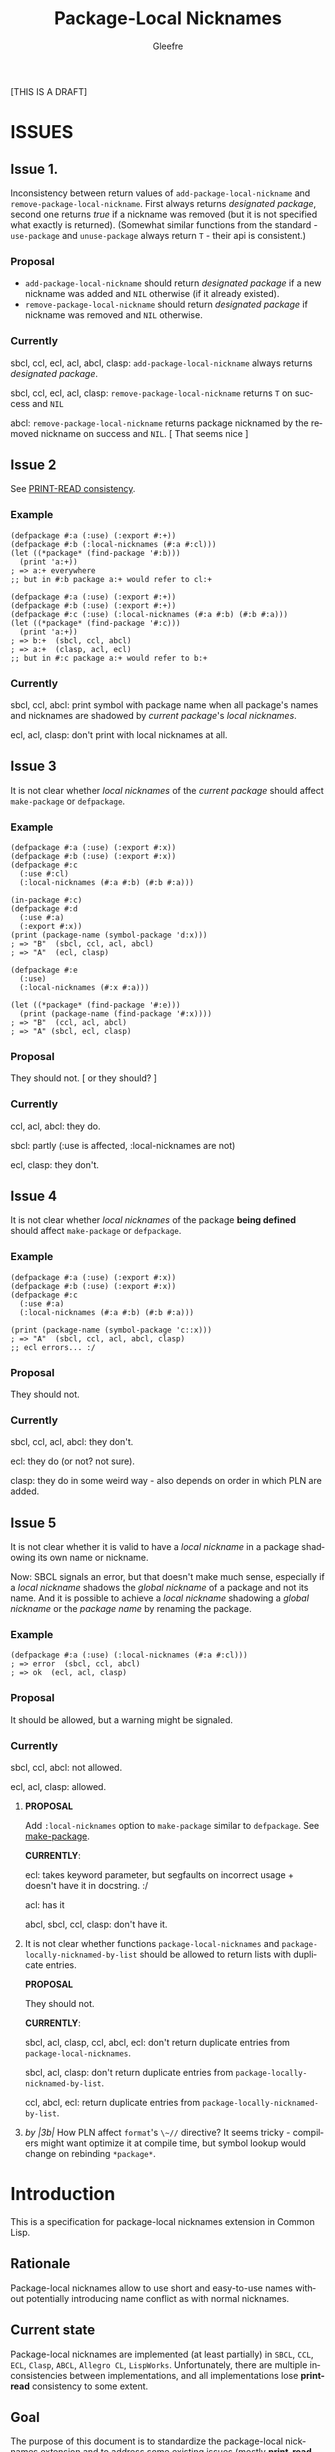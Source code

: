 #+title: Package-Local Nicknames
#+author: Gleefre
#+email: varedif.a.s@gmail.com

#+description: This is a CDR specification for package-local nicknames.
#+language: en
#+created: [2023-06-12 Mon]

[THIS IS A DRAFT]

* ISSUES
  :PROPERTIES:
  :CUSTOM_ID: issues
  :END:
** Issue 1.
   Inconsistency between return values of ~add-package-local-nickname~ and
   ~remove-package-local-nickname~. First always returns /designated package/,
   second one returns /true/ if a nickname was removed (but it is not specified
   what exactly is returned). (Somewhat similar functions from the standard -
   ~use-package~ and ~unuse-package~ always return ~T~ - their api is
   consistent.)
*** Proposal
    - ~add-package-local-nickname~ should return /designated package/ if a new
      nickname was added and ~NIL~ otherwise (if it already existed).
    - ~remove-package-local-nickname~ should return /designated package/ if
      nickname was removed and ~NIL~ otherwise.
*** Currently
   sbcl, ccl, ecl, acl, abcl, clasp: ~add-package-local-nickname~ always returns
   /designated package/.

   sbcl, ccl, ecl, acl, clasp: ~remove-package-local-nickname~ returns ~T~ on
   success and ~NIL~

   abcl: ~remove-package-local-nickname~ returns package nicknamed by the
   removed nickname on success and ~NIL~.  [ That seems nice ]
** Issue 2
   See [[#print-read-consistency][PRINT-READ consistency]].
*** Example
    #+BEGIN_SRC common-lisp
    (defpackage #:a (:use) (:export #:+))
    (defpackage #:b (:local-nicknames (#:a #:cl)))
    (let ((*package* (find-package '#:b)))
      (print 'a:+))
    ; => a:+ everywhere
    ;; but in #:b package a:+ would refer to cl:+
    #+END_SRC
    #+BEGIN_SRC common-lisp
    (defpackage #:a (:use) (:export #:+))
    (defpackage #:b (:use) (:export #:+))
    (defpackage #:c (:use) (:local-nicknames (#:a #:b) (#:b #:a)))
    (let ((*package* (find-package '#:c)))
      (print 'a:+))
    ; => b:+  (sbcl, ccl, abcl)
    ; => a:+  (clasp, acl, ecl)
    ;; but in #:c package a:+ would refer to b:+
    #+END_SRC
*** Currently
     sbcl, ccl, abcl: print symbol with package name when all package's names
     and nicknames are shadowed by /current package/'s /local nicknames/.

     ecl, acl, clasp: don't print with local nicknames at all.
** Issue 3
   It is not clear whether /local nicknames/ of the /current package/ should
   affect ~make-package~ or ~defpackage~.
*** Example
    #+BEGIN_SRC common-lisp
    (defpackage #:a (:use) (:export #:x))
    (defpackage #:b (:use) (:export #:x))
    (defpackage #:c
      (:use #:cl)
      (:local-nicknames (#:a #:b) (#:b #:a)))

    (in-package #:c)
    (defpackage #:d
      (:use #:a)
      (:export #:x))
    (print (package-name (symbol-package 'd:x)))
    ; => "B"  (sbcl, ccl, acl, abcl)
    ; => "A"  (ecl, clasp)

    (defpackage #:e
      (:use)
      (:local-nicknames (#:x #:a)))

    (let ((*package* (find-package '#:e)))
      (print (package-name (find-package '#:x))))
    ; => "B"  (ccl, acl, abcl)
    ; => "A" (sbcl, ecl, clasp)
    #+END_SRC
*** Proposal
    They should not.  [ or they should? ]
*** Currently
    ccl, acl, abcl: they do.

    sbcl: partly (:use is affected, :local-nicknames are not)

    ecl, clasp: they don't.
** Issue 4
   It is not clear whether /local nicknames/ of the package *being defined*
   should affect ~make-package~ or ~defpackage~.
*** Example
    #+BEGIN_SRC common-lisp
    (defpackage #:a (:use) (:export #:x))
    (defpackage #:b (:use) (:export #:x))
    (defpackage #:c
      (:use #:a)
      (:local-nicknames (#:a #:b) (#:b #:a)))

    (print (package-name (symbol-package 'c::x)))
    ; => "A"  (sbcl, ccl, acl, abcl, clasp)
    ;; ecl errors... :/
    #+END_SRC
*** Proposal
    They should not.
*** Currently
    sbcl, ccl, acl, abcl: they don't.

    ecl: they do (or not? not sure).

    clasp: they do in some weird way - also depends on order in which PLN are
    added.
** Issue 5
   It is not clear whether it is valid to have a /local nickname/ in a package
   shadowing its own name or nickname.

   Now: SBCL signals an error, but that doesn't make much sense, especially if a
   /local nickname/ shadows the /global nickname/ of a package and not its
   name. And it is possible to achieve a /local nickname/ shadowing a /global
   nickname/ or the /package name/ by renaming the package.
*** Example
    #+BEGIN_SRC common-lisp
    (defpackage #:a (:use) (:local-nicknames (#:a #:cl)))
    ; => error  (sbcl, ccl, abcl)
    ; => ok  (ecl, acl, clasp)
    #+END_SRC
*** Proposal
    It should be allowed, but a warning might be signaled.
*** Currently
     sbcl, ccl, abcl: not allowed.

     ecl, acl, clasp: allowed.
  6. *PROPOSAL*

     Add ~:local-nicknames~ option to ~make-package~ similar to ~defpackage~.
     See [[#make-package][make-package]].

     *CURRENTLY*:

     ecl: takes keyword parameter, but segfaults on incorrect usage + doesn't
     have it in docstring. :/

     acl: has it

     abcl, sbcl, ccl, clasp: don't have it.
  7. It is not clear whether functions ~package-local-nicknames~ and
     ~package-locally-nicknamed-by-list~ should be allowed to return
     lists with duplicate entries.

     *PROPOSAL*

     They should not.

     *CURRENTLY*:

     sbcl, acl, clasp, ccl, abcl, ecl: don't return duplicate entries from ~package-local-nicknames~.

     sbcl, acl, clasp: don't return duplicate entries from ~package-locally-nicknamed-by-list~.

     ccl, abcl, ecl: return duplicate entries from ~package-locally-nicknamed-by-list~.
  8. /by |3b|/ How PLN affect ~format~'s ~\~//~ directive? It seems tricky -
     compilers might want optimize it at compile time, but symbol lookup would
     change on rebinding ~*package*~.
* Introduction
  This is a specification for package-local nicknames extension in Common Lisp.
** Rationale
   Package-local nicknames allow to use short and easy-to-use names without
   potentially introducing name conflict as with normal nicknames.
** Current state
   Package-local nicknames are implemented (at least partially) in =SBCL=,
   =CCL=, =ECL=, =Clasp=, =ABCL=, =Allegro CL=, =LispWorks=. Unfortunately,
   there are multiple inconsistencies between implementations, and all
   implementations lose *print-read* consistency to some extent.
** Goal
   The purpose of this document is to standardize the package-local nicknames
   extension and to address some existing issues (mostly *print-read*
   consistency).

   [TODO]

   This CDR also aims to provide an extensive test suite for this extension.
* Specification
** Description
*** Concept
    /Package-local nickname/ (or /local nickname/) has the same effects as a
    normal /package nickname/ (later /global nickname/), except that these
    effects only apply when ~*package*~ is bound to a package for which the
    nickname has been defined.

    That means that calls to ~find-package~ with a /local nickname/ defined in
    the /current package/ should return the package nicknamed by this nickname.

    This also affects all implied calls to ~find-package~, including those
    performed by the lisp reader.

    In addition, to maintain *print-read* consistency, the lisp printer is
    affected by /local nicknames/ defined in the /current package/, for details
    see [[#print-read-consistency][PRINT-READ consistency]].

    /Local nickname/ is allowed to shadow a /package name/ or a /global
    nickname/, except for the names ~#:CL~, ~#:COMMON-LISP~ and ~#:KEYWORD~
    which should always refer to their packages.
*** API
-----
**** defpackage
     :PROPERTIES:
     :CUSTOM_ID: defpackage
     :END:

     ~defpackage~ options are extended to include /local-nicknames-option/:
     : local-nicknames-option ::= (:local-nicknames (nickname package)*)

     Each pair specifies a /local nickname/ ~nickname~ for the corresponding
     ~package~.

     This option may appear more than once and is executed *after* all standard
     options.

     To avoid confusion, /local nicknames/ of the /current package/ must be
     ignored in ~defpackage~. In other words ~defpackage~ must *not* be affected
     by the ~*package*~ special variable.
***** Arguments and Values:
      ~nickname~ must be a /string designator/.

      ~package~ must be a /package designator/.
***** Exceptional situations
      An error of type ~package-error~ is signaled when a package designated by
      ~package~ does not exists.

      [OR DOES IT?]

      Name conflict errors are handled by the underlying calls to
      ~add-package-local-nickname~.

      See [[#exceptional-situations-2][add-package-local-nickname: exceptional situations]].
***** Implementation dependent
      The behaviour is unspecified when a package designated by ~package~ does
      not exists.

      [OR IT IS?]

      The behaviour is unspecified when a /local nickname/ is specified for the
      package that is being defined.

      The behaviour is unspecified when supplied /local nicknames/ are at
      variance with the current state of the package that is being defined. An
      implementation might choose to remove all present /local nicknames/ at the
      begining of each redefinition of the package.

      [TODO: What happens when a package is redefined with local
      nicknames in other packages that it is nicknamed by? It probably
      can't be strictly defined since redefining package is
      implementation dependent... But seems like they must be left
      intact.]
-----
**** make-package
     :PROPERTIES:
     :CUSTOM_ID: make-package
     :END:

     (*PROPOSAL* for new API.)

     To avoid confusion, /local nicknames/ of the /current package/ must be
     ignored during evaluation of ~make-package~. In other words ~make-package~
     must *not* be affected by the ~*package*~ special variable.

     ~make-package~ lambda list is extended to include an additional key
     parameter: ~local-nicknames~.
     : local-nicknames ::= ((nickname package)*)

     ~local-nicknames~ defaults to an /empty list/.

     ~local-nicknames~ must be a /list/ each element of which must be a /list/
     of form ~(nickname package)~. Specifies /local nicknames/ in the new
     /package/.
***** Arguments and Values:
      ~local-nicknames~ must be a /string designator/.

      ~nickname~ must be a /string designator/.

      ~package~ must be a /package designator/.
***** Exceptional situations
      An error of type ~package-error~ is signaled when a package designated by
      ~package~ does not exists.

      [OR DOES IT?]

      Name conflict errors are handled by the underlying calls to
      ~add-package-local-nickname~.

      See [[#exceptional-situations-2][add-package-local-nickname: exceptional situations]].
***** Implementation dependent
      The behaviour is unspecified when a package designated by ~package~ does
      not exists.

      [OR IT IS?]

      The behaviour is unspecified when a /local nickname/ is specified for the
      package that is being defined.
***** Notes
      It is still possible to specify a package designated by /local nickname/
      in ~:use~ and/or ~:local-nicknames~ parameters by calling ~find-package~
      before calling ~make-package~.
-----
**** add-package-local-nickname
     : (add-package-local-nickname nickname actual-package &optional designated-package)
     :   => designated-package-object
     ~designated-package~ defaults to the /current package/.

     Adds a /package-local nickname/ ~nickname~ for the ~actual-package~ in the
     ~designated-package~.

     Returns the package designated by ~designated-package~.

     If a /nickname/ is already defined, checks that it is defined for the
     package designated by ~actual-package~.
***** Arguments and Values
      ~nickname~ must be a /string designator/.

      ~actual-package~ and ~designated-package~ must be /package designators/.

      ~designated-package-object~ is of type /package/.
***** Exceptional situations
      :PROPERTIES:
      :CUSTOM_ID: exceptional-situations-2
      :END:

      If a package designated by ~actual-package~ or a package designated by
      ~designated-package~ does not exists, an error of type /package-error/
      must be signaled.

      If ~nickname~ is one of the names ~#:CL~, ~#:COMMON-LISP~ or ~#:KEYWORD~,
      an error of type /package-error/ must be signaled.

      If ~nickname~ is a /local nickname/ for a package different from
      ~actual-package~, an error of type /package-error/ must be signaled.
***** Implementation dependent
      *PROPOSAL* (See [[#issues][issues#4]].)

      If ~nickname~ shadows the ~designated-package~'s /package name/ or one of
      its /global nicknames/, a style warning might signaled.
-----
**** remove-package-local-nickname
     : (remove-package-local-nickname old-nickname &optional designated-package)
     :   => nickname-removed-p
     ~designated-package~ defaults to the /current package/.

     If ~designated-package~ has ~old-nickname~ as a /local nickname/, it is
     removed.

     Returns /true/ if the ~old-nickname~ existed (and was removed), and ~NIL~
     otherwise.
***** Arguments and Values
      ~old-nickname~ must be a /string designator/.

      ~designated-package~ must be a /package designator/.

      ~nickname-removed-p~ is a /generalized boolean/.
***** Exceptional situations
      If a package designated by ~designated-package~ does not exists, an error of
      type /package-error/ must be signaled.
-----
**** package-local-nicknames
     : (package-local-nicknames package)
     :   => local-nicknames-alist
     Returns an /alist/ describing local nicknames defined in a package
     designated by ~package~.

     Each cons cell in ~local-nicknames-alist~ is of the form ~(nickname . package)~
     where ~nickname~ is of type /string/ and ~package~ is of type
     /package/.
***** Arguments and Values
      ~package~ must be a /package designator/.

      ~local-nicknames-alist~ is an /alist/ with keys of type /string/ and
      values of type /package/.
***** Exceptional situations
      An error of type ~package-error~ is signaled when a package designated by
      ~package~ does not exists.
***** Notes
      The returned /alist/ must be safe to be modified by the user.
-----
**** package-locally-nicknamed-by-list
     : (package-locally-nicknamed-by-list package)
     :   => packages-list
     Returns a /list/ of packages that have a /local nickname/ defined for the
     package designated by ~package~.
***** Arguments and Values
      ~package~ must be a /package designator/.

      ~packages-list~ is a /list/ with elements of type /package/.
***** Exceptional situations
      An error of type ~package-error~ is signaled when a package designated by
      ~package~ does not exists.
***** Notes
      The returned /list/ must be safe to be modified by the user.
-----
*** Affected symbols
-----
**** defpackage
     See [[#defpackage][defpackage]].
-----
**** make-package
     See [[#make-package][make-package]].
-----
**** find-package
     When argument to ~find-package~ is a /local nickname/ that is defined in
     the /current package/, returns the package corresponding to this nickname.

     This also affects all implied calls to ~find-package~, including but not
     limited to those performed by the lisp reader as well as those performed by
     ~export~, ~find-symbol~, ~import~, ~rename-package~, ~shadow~,
     ~shadowing-import~, ~delete-package~, ~with-package-iterator~, ~unexport~,
     ~unintern~, ~in-package~, ~unuse-package~, ~use-package~, ~do-symbols~,
     ~do-external-symbols~, ~do-all-symbols~, ~intern~, ~package-name~,
     ~package-nicknames~, ~package-shadowing-symbols~, ~package-use-list~,
     ~package-used-by-list~.

     ~add-package-local-nickname~, ~remove-package-local-nickname~,
     ~package-local-nicknames~ and ~package-locally-nicknamed-by~ are also
     affected.

     There are two exceptions: ~make-package~ and ~defpackage~ must *not* be
     affected by /local nicknames/ of the /current package/.
-----
**** rename-package
     When a package is renamed via ~rename-package~ it maintains all /local
     nicknames/ it is nicknamed by, as well as all /local nicknames/ it has
     defined.
***** Implementation dependent
      *PROPOSAL* (See [[#issues][issues#4]].)

      If a /new-name/ or one of /new-nicknames/ is shadowed by one of the /local
      nicknames/ of the package being redefined, a warning might be signaled.
-----
**** delete-package
     When a package is deleted via ~delete-package~ all /local nicknames/
     defined in other packages that it was nicknamed by must be removed as well
     as all /local nicknames/ defined in the package that is being deleted.

     This also means that this package must not be available by calls to
     ~package-locally-nicknamed-by-list~ and ~package-local-nicknames~.
-----
*** Edge cases
**** PRINT-READ consistency
     :PROPERTIES:
     :CUSTOM_ID: print-read-consistency
     :END:
     Lisp reader uses ~find-package~ to read a symbol, and is affected by /local
     nicknames/ of the /current package/. So in order to maintain *print-read*
     consistency it is required to use a correct /package prefix/ - such prefix
     that calling ~find-package~ on it in the /current package/ will return the
     symbol's /home package/.

     There are several situations to consider:
     1. There *is* a /local nickname/ defined in the /current package/ for the
        symbol's /home package/.

        /In this case such local nickname can be used as the package prefix./
     2. Symbol's home /package name/ or one of its /global nicknames/ is not
        shadowed by any /local nickname/ defined in the /current package/.

        /In this case that package name or global nickname can be used as the
        package prefix./
     3. Symbol's home /package name/ and all its /global nicknames/ are shadowed
        by one of the /local nicknames/ of the /current package/ and there *is
        no* /local nickname/ defined (in the /current package/) for the symbol's
        home package.

        *PROPOSALS*
        - The symbol must be printed using the ~#.~ syntax:
          #+BEGIN_SRC common-lisp
          #.(cl:let ((cl:*package* (cl:find-package "KEYWORD")))
              (cl:find-symbol "BAR" "FOO"))
          ;; or
          #.(cl:let ((cl:*package* (cl:find-package "KEYWORD")))
              (cl:intern "BAR" "FOO"))
          #+END_SRC
          Note that ~#:KEYWORD~ name is reserved for the ~#:KEYWORD~ package and
          cannot be used as a /local nickname/ thus this expression will always
          evaluate to the symbol ~foo::bar~.
        - In this case the symbol must be printed using ~:::~ and ~::::~ syntax
          to lookup and intern ignoring /local nicknames/ respectively:
          #+BEGIN_SRC common-lisp
          foo:::bar  ; same as (cl:find-symbol "BAR" "FOO") in the #:KEYWORD package
          foo::::bar  ; same as (cl:intern "BAR" "FOO") in #:KEYWORD package
          #+END_SRC
        - In this case the symbol must be printed using the ~#`~ syntax for
          reading an expression ignoring /local nicknames/ in the /current
          package/:
          : #`foo:bar  and  #`foo::bar

          It can be implemented roughly as follows:
          #+BEGIN_SRC common-lisp
          (defun |#`-reader| (stream subchar arg)
            (declare (ignore subchar arg))
            (let* ((current-package *package*)
                   (local-nicknames (package-local-nicknames current-package)))
              (loop for (nick . package) in local-nicknames
                    do (remove-package-local-nickname nick current-package))
              (unwind-protect
                   (read stream t nil t)
                (loop for (nick . package) in local-nicknames
                      do (add-package-local-nickname nick package current-package)))))

          (set-dispatch-macro-character #\# #\` #'|#`-reader|)
          #+END_SRC
          It is implementation dependent whether /local nicknames/ are actually
          removed from the /current package/ or not.
        - In this case the symbol must be printed unreadably (specifics are
          implementation dependent):
          : #<SYMBOL IN THE SHADOWED PACKAGE FOO:BAR>
          : #<SYMBOL IN THE SHADOWED PACKAGE FOO::BAR>
          If ~*print-readably*~ is /true/ must signal an error of type
          ~print-not-readable~ without printing anything.
        - /Shinmera's idea/. In this case an extended ~#:~ syntax should be used:
          : #:(package name) and #::(package name)
*** ~*FEATURES*~
    If an implementation supports package-local nicknames it should add symbols
    ~:package-local-nicknames~ and ~:cdr-15~ (per CDR 14) to ~*features*~.
** Examples
   [TODO]
* Links
  3b's [[https://github.com/3b/package-local-nicknames/blob/master/docs.org][notes]] on package-local nicknames.

  phoe's [[https://github.com/phoe/trivial-package-local-nicknames][tests]].

  SBCL's [[https://www.sbcl.org/manual/#Package_002dLocal-Nicknames][manual entry]].
* Copying and License
  [TODO]
